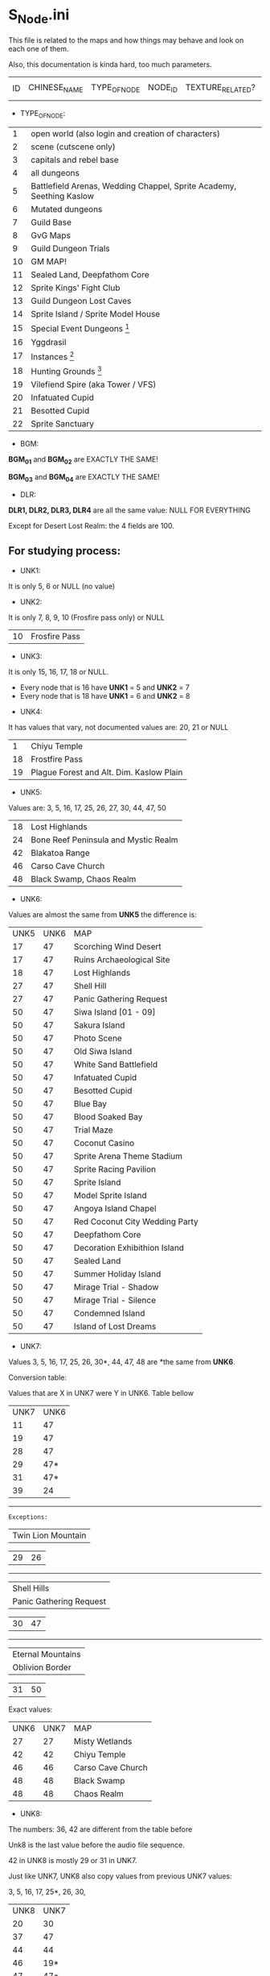 * S_Node.ini

This file is related to the maps and how things may behave and look on each one of them.

Also, this documentation is kinda hard, too much parameters.


| ID | CHINESE_NAME | TYPE_OF_NODE | NODE_ID | TEXTURE_RELATED? | MAP_DRAWING_RELATED? | UNK1(?) | UNK2(?) | UNK3(?) | UNK4(?) | UNK5(?) | UNK6(?) | UNK7(?) | UNK8(?) | BGM_01 | BGM_02 | BGM_03 | BGM_04 | UNK9(?) | UNK10(?) | UNK11 (?) | UNK12(?) | DLR1 | DLR2 | DLR3 | DLR4 | UNK13(?) | UNK14(?) | UNK15(?) | UNK16(?) | UNK17(?) | UNK18(?) | UNK19(?) | UNK20(?) | UNK21(?) | UNK22(?) | UNK23(?) | UNK24(?) | UNK25(?) | UNK26(?) | X_MAP_DESC_1 | Y_MAP_DESC_1 | CHINESE_DESC_1 | X_MAP_DESC_2 | Y_MAP_DESC_2 | CHINESE_DESC_2 | X_MAP_DESC_3 | Y_MAP_DESC_3 | CHINESE_DESC_3 | X_MAP_DESC_4 | Y_MAP_DESC_4 | CHINESE_DESC_4 | X_MAP_DESC_5 | Y_MAP_DESC_5 | CHINESE_DESC_5 | X_MAP_DESC_6 | Y_MAP_DESC_6 | CHINESE_DESC_6 | X_MAP_DESC_7 | Y_MAP_DESC_7 | CHINESE_DESC_7 | X_MAP_DESC_8 | Y_MAP_DESC_8 | CHINESE_DESC_8 | X_MAP_DESC_9 | Y_MAP_DESC_9 | CHINESE_DESC_9 | UNK27(?) | UNK28(?) | UNK29(?) | UNK30(?) |



- TYPE_OF_NODE:

| 1 | open world (also login and creation of characters) | 
| 2 | scene (cutscene only) |
| 3 | capitals and rebel base |
| 4 | all dungeons |
| 5 | Battlefield Arenas, Wedding Chappel, Sprite Academy, Seething Kaslow |
| 6 | Mutated dungeons |
| 7 | Guild Base |
| 8 | GvG Maps |
| 9 | Guild Dungeon Trials |
| 10 | GM MAP! |
| 11 | Sealed Land, Deepfathom Core |
| 12 | Sprite Kings' Fight Club |
| 13 | Guild Dungeon Lost Caves |
| 14 | Sprite Island / Sprite Model House |
| 15 | Special Event Dungeons  [fn:1] | 
| 16 | Yggdrasil |
| 17 | Instances  [fn:2] |
| 18 | Hunting Grounds [fn:3] |
| 19 | Vilefiend Spire (aka Tower / VFS) |
| 20 | Infatuated Cupid |
| 21 | Besotted Cupid |
| 22 | Sprite Sanctuary |

- BGM:

*BGM_01* and *BGM_02* are EXACTLY THE SAME!

*BGM_03* and *BGM_04* are EXACTLY THE SAME!


- DLR:

*DLR1, DLR2, DLR3, DLR4* are all the same value: NULL FOR EVERYTHING 

Except for Desert Lost Realm: the 4 fields are 100.

** For studying process:

- UNK1:

It is only 5, 6 or NULL (no value)

- UNK2: 

It is only 7, 8, 9, 10 (Frosfire pass only) or NULL

| 10 | Frosfire Pass |

- UNK3:

It is only 15, 16, 17, 18 or NULL.

  + Every node that is 16 have *UNK1* = 5 and *UNK2* = 7
  + Every node that is 18 have *UNK1* = 6 and *UNK2* = 8
  
- UNK4:

It has values that vary, not documented values are: 20, 21 or NULL

| 1 | Chiyu Temple |
| 18 | Frostfire Pass |
| 19 | Plague Forest and Alt. Dim. Kaslow Plain |

- UNK5:

Values are: 3, 5, 16, 17, 25, 26, 27, 30, 44, 47, 50

| 18 | Lost Highlands |
| 24 | Bone Reef Peninsula and Mystic Realm |
| 42 | Blakatoa Range |
| 46 | Carso Cave Church |
| 48 | Black Swamp, Chaos Realm |

- UNK6:

Values are almost the same from *UNK5* the difference is:

| UNK5 | UNK6 | MAP |
| 17 | 47 | Scorching Wind Desert |
| 17 | 47 | Ruins Archaeological Site |
| 18 | 47 | Lost Highlands |
| 27 | 47 | Shell Hill |
| 27 | 47 | Panic Gathering Request |
| 50 | 47 | Siwa Island [01 - 09] |
| 50 | 47 | Sakura Island |
| 50 | 47 | Photo Scene |
| 50 | 47 | Old Siwa Island |
| 50 | 47 | White Sand Battlefield |
| 50 | 47 | Infatuated Cupid |
| 50 | 47 | Besotted Cupid |
| 50 | 47 | Blue Bay |
| 50 | 47 | Blood Soaked Bay |
| 50 | 47 | Trial Maze |
| 50 | 47 | Coconut Casino |
| 50 | 47 | Sprite Arena Theme Stadium |
| 50 | 47 | Sprite Racing Pavilion |
| 50 | 47 | Sprite Island |
| 50 | 47 | Model Sprite Island |
| 50 | 47 | Angoya Island Chapel |
| 50 | 47 | Red Coconut City Wedding Party |
| 50 | 47 | Deepfathom Core |
| 50 | 47 | Decoration Exhibithion Island |
| 50 | 47 | Sealed Land |
| 50 | 47 | Summer Holiday Island |
| 50 | 47 | Mirage Trial - Shadow |
| 50 | 47 | Mirage Trial - Silence |
| 50 | 47 | Condemned Island |
| 50 | 47 | Island of Lost Dreams |

- UNK7:

Values 3, 5, 16, 17, 25, 26, 30*, 44, 47, 48  are *the same from *UNK6*.


Conversion table:

Values that are X in UNK7 were Y in UNK6. Table bellow

| UNK7 | UNK6 |
| 11 | 47 |
| 19 | 47 |
| 28 | 47 |
| 29 | 47* |
| 31 | 47* |
| 39 | 24 | 

------

=Exceptions:=

| Twin Lion Mountain |

| 29      |       26 |

------

| Shell Hills        |
| Panic Gathering Request |


| 30      |       47 |

------

| Eternal Mountains  |
| Oblivion Border    |

| 31      |       50 |



Exact values:
| UNK6 | UNK7 | MAP |
| 27 | 27 | Misty Wetlands |
| 42 | 42 | Chiyu Temple |
| 46 | 46 | Carso Cave Church |
| 48 | 48 | Black Swamp |
| 48 | 48 | Chaos Realm |

- UNK8:

The numbers: 36, 42 are different from the table before

Unk8 is the last value before the audio file sequence.

42 in UNK8 is mostly 29 or 31 in UNK7.

Just like UNK7, UNK8 also copy values from previous UNK7 values:

3, 5, 16, 17, 25*, 26, 30,

| UNK8 | UNK7 |
| 20 | 30 |
| 37 | 47 |
| 44 | 44 |
| 46 | 19* |
| 47 | 47* |
| 48 | 48 |
| 49 | 31 |

------

=Exceptions:=

| Mystic Realm       |
| BoneReef Peninsula |


| 25      |       39 |

------

| Oblivion Border    |

| 25      |       27 |

------

| Chiyu Temple       |

| 42      |       42 |

------

| Carso Cave Church |

| 46      |       46 |

------

| Scorching Wind Desert |

| 45      |       28 |

------

| Endless Trial Dungeon |
| Summon Lost Realm |

| 47      |       29 |




[fn:1] Endless Trial Dungeon, Jelly Rabit Trial Arena, "Use in fun instances", Jane's Illusorium, Rampage Ranch, Thief's Den, Colosseum, Break through the Jale Blockade, Mystery Summer Festival, Confession Ring, Footbal Field, Golitty's Plains, Farm Pathway, Heirloom Peninsula Judgement, Great Battle of Contradictions, Land of Madness.

[fn:2] Great Mushroom Refuge, Territory Battle, Apprenticeship Station, Gold Coin Mania.

[fn:3] Novice Hunting Ground, Intermediate Hunting Ground, Advanced Hunting Ground, Chaos Realm, Road to Prosperity, Ruins Archeological Site, Land of Truth, Place of Ressurrection, Chaos Moonlight Forest, 

